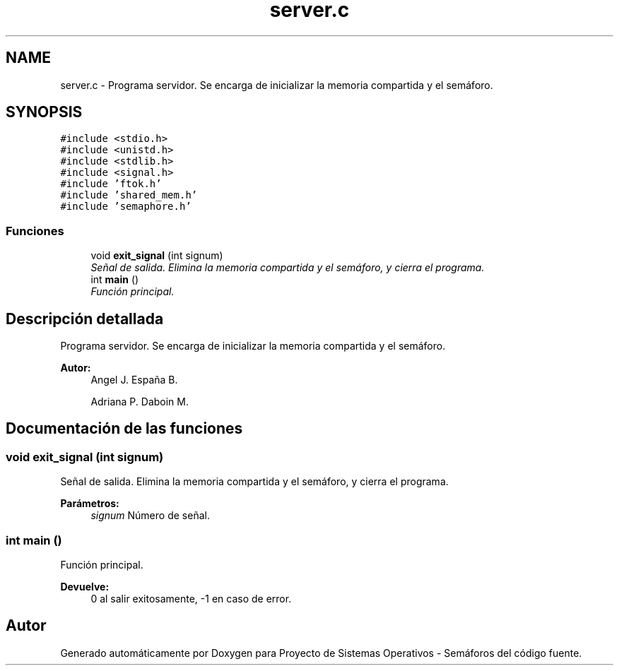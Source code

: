.TH "server.c" 3 "Lunes, 8 de Julio de 2019" "Proyecto de Sistemas Operativos - Semáforos" \" -*- nroff -*-
.ad l
.nh
.SH NAME
server.c \- Programa servidor\&. Se encarga de inicializar la memoria compartida y el semáforo\&.  

.SH SYNOPSIS
.br
.PP
\fC#include <stdio\&.h>\fP
.br
\fC#include <unistd\&.h>\fP
.br
\fC#include <stdlib\&.h>\fP
.br
\fC#include <signal\&.h>\fP
.br
\fC#include 'ftok\&.h'\fP
.br
\fC#include 'shared_mem\&.h'\fP
.br
\fC#include 'semaphore\&.h'\fP
.br

.SS "Funciones"

.in +1c
.ti -1c
.RI "void \fBexit_signal\fP (int signum)"
.br
.RI "\fISeñal de salida\&. Elimina la memoria compartida y el semáforo, y cierra el programa\&. \fP"
.ti -1c
.RI "int \fBmain\fP ()"
.br
.RI "\fIFunción principal\&. \fP"
.in -1c
.SH "Descripción detallada"
.PP 
Programa servidor\&. Se encarga de inicializar la memoria compartida y el semáforo\&. 


.PP
\fBAutor:\fP
.RS 4
Angel J\&. España B\&. 
.PP
Adriana P\&. Daboin M\&. 
.RE
.PP

.SH "Documentación de las funciones"
.PP 
.SS "void exit_signal (int signum)"

.PP
Señal de salida\&. Elimina la memoria compartida y el semáforo, y cierra el programa\&. 
.PP
\fBParámetros:\fP
.RS 4
\fIsignum\fP Número de señal\&. 
.RE
.PP

.SS "int main ()"

.PP
Función principal\&. 
.PP
\fBDevuelve:\fP
.RS 4
0 al salir exitosamente, -1 en caso de error\&. 
.RE
.PP

.SH "Autor"
.PP 
Generado automáticamente por Doxygen para Proyecto de Sistemas Operativos - Semáforos del código fuente\&.
